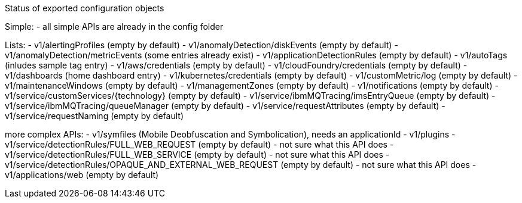Status of exported configuration objects

Simple:
- all simple APIs are already in the config folder

Lists:
- v1/alertingProfiles (empty by default)
- v1/anomalyDetection/diskEvents (empty by default)
- v1/anomalyDetection/metricEvents (some entries already exist)
- v1/applicationDetectionRules (empty by default)
- v1/autoTags (inludes sample tag entry)
- v1/aws/credentials (empty by default)
- v1/cloudFoundry/credentials (empty by default)
- v1/dashboards (home dashboard entry)
- v1/kubernetes/credentials (empty by default)
- v1/customMetric/log (empty by default)
- v1/maintenanceWindows (empty by default)
- v1/managementZones (empty by default)
- v1/notifications (empty by default)
- v1/service/customServices/{technology} (empty by default)
- v1/service/ibmMQTracing/imsEntryQueue (empty by default)
- v1/service/ibmMQTracing/queueManager (empty by default)
- v1/service/requestAttributes (empty by default)
- v1/service/requestNaming (empty by default)


more complex APIs:
- v1/symfiles (Mobile Deobfuscation and Symbolication), needs an applicationId
- v1/plugins
- v1/service/detectionRules/FULL_WEB_REQUEST (empty by default) - not sure what this API does
- v1/service/detectionRules/FULL_WEB_SERVICE (empty by default) - not sure what this API does
- v1/service/detectionRules/OPAQUE_AND_EXTERNAL_WEB_REQUEST (empty by default) - not sure what this API does
- v1/applications/web (empty by default) 
